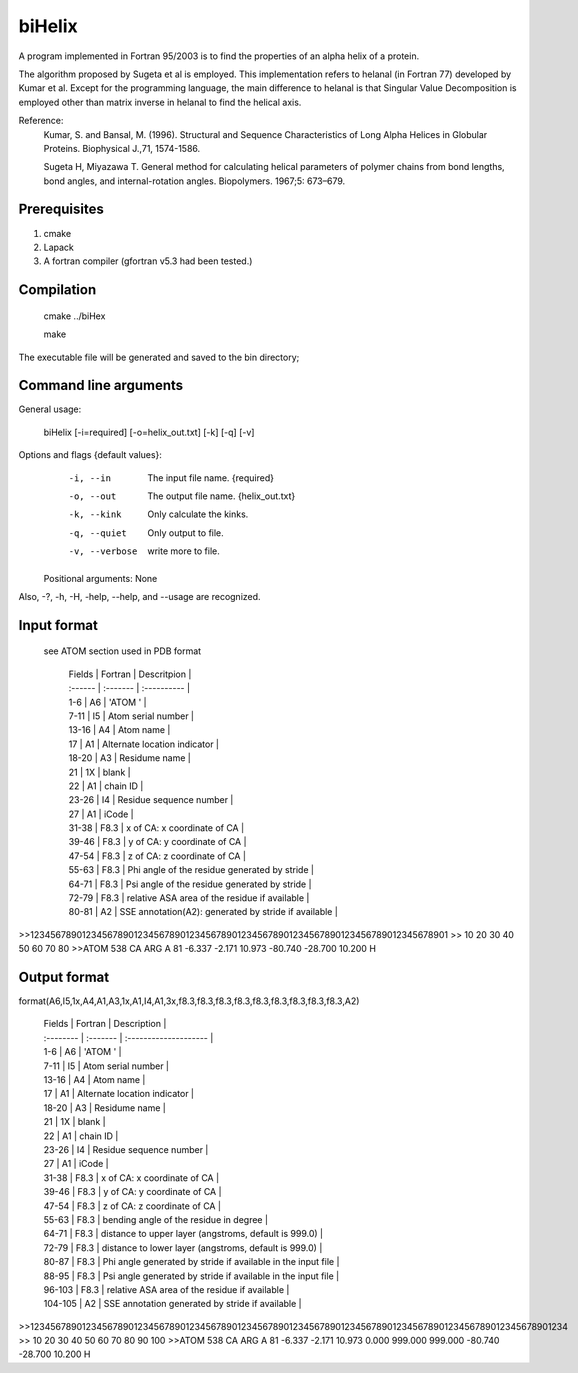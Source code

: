 biHelix
=======
A program implemented in Fortran 95/2003 is to find the properties of an alpha
helix of a protein.

The algorithm proposed by Sugeta et al is employed. This implementation
refers to helanal (in Fortran 77) developed by Kumar et al.
Except for the programming language, the main difference to helanal is that
Singular Value Decomposition is employed other than matrix inverse in helanal
to find the helical axis.

Reference:
 Kumar, S. and Bansal, M. (1996). Structural and Sequence Characteristics of Long Alpha Helices in Globular Proteins. Biophysical J.,71, 1574-1586.

 Sugeta H, Miyazawa T. General method for calculating helical parameters of polymer chains from bond lengths, bond angles, and internal-rotation angles. Biopolymers. 1967;5: 673–679.

Prerequisites
-------------

1. cmake
2. Lapack
3. A fortran compiler (gfortran v5.3 had been tested.)

Compilation
------------

    cmake ../biHex

    make


The executable file will be generated and saved to the bin directory;

Command line arguments
-----------------------

General usage:

    biHelix [-i=required] [-o=helix_out.txt] [-k] [-q] [-v]

Options and flags {default values}:
    -i, --in    The input file name.  {required}
    -o, --out    The output file name.  {helix_out.txt}
    -k, --kink    Only calculate the kinks.
    -q, --quiet    Only output to file.
    -v, --verbose    write more to file.

  Positional arguments: None

Also, -?, -h, -H, -help, --help, and --usage are recognized.


Input format
-------------
 see ATOM section used in PDB format

    | Fields  | Fortran  | Descritpion                                          |
    | :------ | :------- | :----------                                          |
    | 1-6     | A6       | 'ATOM  '                                             |
    | 7-11    | I5       | Atom serial number                                   |
    | 13-16   | A4       | Atom name                                            |
    | 17      | A1       | Alternate location indicator                         |
    | 18-20   | A3       | Residume name                                        |
    | 21      | 1X       | blank                                                |
    | 22      | A1       | chain ID                                             |
    | 23-26   | I4       | Residue sequence number                              |
    | 27      | A1       | iCode                                                |
    | 31-38   | F8.3     | x of CA: x coordinate of CA                          |
    | 39-46   | F8.3     | y of CA: y coordinate of CA                          |
    | 47-54   | F8.3     | z of CA: z coordinate of CA                          |
    | 55-63   | F8.3     | Phi angle of the residue generated by stride         |
    | 64-71   | F8.3     | Psi angle of the residue generated by stride         |
    | 72-79   | F8.3     | relative ASA area of the residue if available        |
    | 80-81   | A2       | SSE annotation(A2): generated by stride if available |

.. ..
>>123456789012345678901234567890123456789012345678901234567890123456789012345678901
>>        10        20        30        40        50        60        70        80
>>ATOM    538 CA   ARG A  81      -6.337  -2.171  10.973 -80.740 -28.700  10.200 H 


Output format
--------------
format(A6,I5,1x,A4,A1,A3,1x,A1,I4,A1,3x,f8.3,f8.3,f8.3,f8.3,f8.3,f8.3,f8.3,f8.3,f8.3,A2)  

    | Fields    | Fortran  | Description                                                  |
    | :-------- | :------- | :--------------------                                        |
    | 1-6       | A6       | 'ATOM  '                                                     |
    | 7-11      | I5       | Atom serial number                                           |
    | 13-16     | A4       | Atom name                                                    |
    | 17        | A1       | Alternate location indicator                                 |
    | 18-20     | A3       | Residume name                                                |
    | 21        | 1X       | blank                                                        |
    | 22        | A1       | chain ID                                                     |
    | 23-26     | I4       | Residue sequence number                                      |
    | 27        | A1       | iCode                                                        |
    | 31-38     | F8.3     | x of CA: x coordinate of CA                                  |
    | 39-46     | F8.3     | y of CA: y coordinate of CA                                  |
    | 47-54     | F8.3     | z of CA: z coordinate of CA                                  |
    | 55-63     | F8.3     | bending angle of the residue in degree                       |
    | 64-71     | F8.3     | distance to upper layer (angstroms, default is 999.0)        |
    | 72-79     | F8.3     | distance to lower layer (angstroms, default is 999.0)        |
    | 80-87     | F8.3     | Phi angle generated by stride if available in the input file |
    | 88-95     | F8.3     | Psi angle generated by stride if available in the input file |
    | 96-103    | F8.3     | relative ASA area of the residue if available                |
    | 104-105   | A2       | SSE annotation generated by stride if available              |

.. ..
>>12345678901234567890123456789012345678901234567890123456789012345678901234567890123456789012345678901234
>>        10        20        30        40        50        60        70        80        90       100    
>>ATOM    538 CA   ARG A  81      -6.337  -2.171  10.973   0.000 999.000 999.000 -80.740 -28.700  10.200 H

